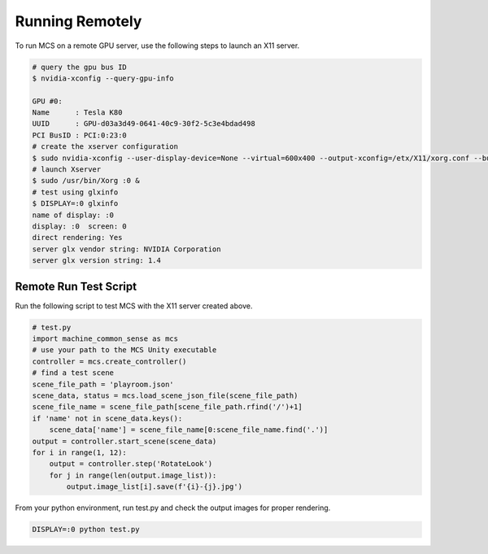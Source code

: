 Running Remotely
================

To run MCS on a remote GPU server, use the following steps to launch an X11 server.

.. code-block:: console

    # query the gpu bus ID
    $ nvidia-xconfig --query-gpu-info

    GPU #0:
    Name      : Tesla K80
    UUID      : GPU-d03a3d49-0641-40c9-30f2-5c3e4bdad498
    PCI BusID : PCI:0:23:0
    # create the xserver configuration
    $ sudo nvidia-xconfig --user-display-device=None --virtual=600x400 --output-xconfig=/etx/X11/xorg.conf --busid=PCI:0:23:0
    # launch Xserver
    $ sudo /usr/bin/Xorg :0 &
    # test using glxinfo
    $ DISPLAY=:0 glxinfo
    name of display: :0
    display: :0  screen: 0
    direct rendering: Yes
    server glx vendor string: NVIDIA Corporation
    server glx version string: 1.4


Remote Run Test Script
----------------------

Run the following script to test MCS with the X11 server created above.

.. code-block:: python

    # test.py
    import machine_common_sense as mcs
    # use your path to the MCS Unity executable
    controller = mcs.create_controller()
    # find a test scene
    scene_file_path = 'playroom.json'
    scene_data, status = mcs.load_scene_json_file(scene_file_path)
    scene_file_name = scene_file_path[scene_file_path.rfind('/')+1]
    if 'name' not in scene_data.keys():
        scene_data['name'] = scene_file_name[0:scene_file_name.find('.')]
    output = controller.start_scene(scene_data)
    for i in range(1, 12):
        output = controller.step('RotateLook')
        for j in range(len(output.image_list)):
            output.image_list[i].save(f'{i}-{j}.jpg')

From your python environment, run test.py and check the output images for proper rendering.

.. code-block:: console

    DISPLAY=:0 python test.py
